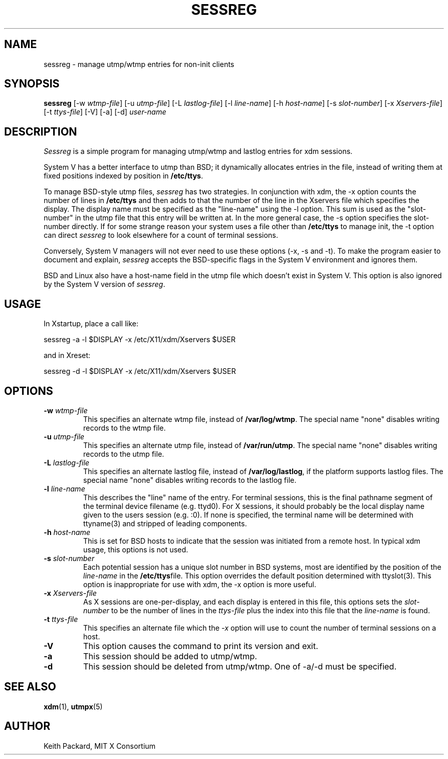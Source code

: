 .\" $Xorg: sessreg.man,v 1.4 2001/02/09 02:05:40 xorgcvs Exp $
.\" Copyright 1994, 1998  The Open Group
.\"
.\" Permission to use, copy, modify, distribute, and sell this software and its
.\" documentation for any purpose is hereby granted without fee, provided that
.\" the above copyright notice appear in all copies and that both that
.\" copyright notice and this permission notice appear in supporting
.\" documentation.
.\"
.\" The above copyright notice and this permission notice shall be included
.\" in all copies or substantial portions of the Software.
.\"
.\" THE SOFTWARE IS PROVIDED "AS IS", WITHOUT WARRANTY OF ANY KIND, EXPRESS
.\" OR IMPLIED, INCLUDING BUT NOT LIMITED TO THE WARRANTIES OF
.\" MERCHANTABILITY, FITNESS FOR A PARTICULAR PURPOSE AND NONINFRINGEMENT.
.\" IN NO EVENT SHALL THE OPEN GROUP BE LIABLE FOR ANY CLAIM, DAMAGES OR
.\" OTHER LIABILITY, WHETHER IN AN ACTION OF CONTRACT, TORT OR OTHERWISE,
.\" ARISING FROM, OUT OF OR IN CONNECTION WITH THE SOFTWARE OR THE USE OR
.\" OTHER DEALINGS IN THE SOFTWARE.
.\"
.\" Except as contained in this notice, the name of The Open Group shall
.\" not be used in advertising or otherwise to promote the sale, use or
.\" other dealings in this Software without prior written authorization
.\" from The Open Group.
.\"
.\" $XFree86: xc/programs/xdm/sessreg.man,v 1.7 2001/04/23 20:31:09 dawes Exp $
.\"
.TH SESSREG 1 "sessreg 1.0.8" "X Version 11"
.SH NAME
sessreg \- manage utmp/wtmp entries for non-init clients
.SH SYNOPSIS
.B sessreg
[-w \fIwtmp-file\fP]
[-u \fIutmp-file\fP]
[-L \fIlastlog-file\fP]
[-l \fIline-name\fP]
[-h \fIhost-name\fP]
[-s \fIslot-number\fP]
[-x \fIXservers-file\fP]
[-t \fIttys-file\fP]
[-V]
[-a]
[-d]
\fIuser-name\fP
.SH DESCRIPTION
.PP
\fISessreg\fP is a simple program for managing utmp/wtmp and lastlog
entries for xdm sessions.
.PP
System V has a better interface to utmp than BSD; it
dynamically allocates entries in the file, instead of writing them at fixed
positions indexed by position in
.BR "/etc/ttys" .
.PP
To manage BSD-style utmp files, \fIsessreg\fP has two strategies.  In
conjunction with xdm, the -x option counts the number of lines in
.B "/etc/ttys"
and then adds to that the number of the line in the Xservers file which
specifies the display.  The display name must be specified as the
"line-name" using the -l option.  This sum is used as the "slot-number" in
the utmp file that this entry will be written at.  In the more general case,
the -s option specifies the slot-number directly.  If for some strange reason
your system uses a file other than
.B "/etc/ttys"
to manage init, the -t option can direct
\fIsessreg\fP to look elsewhere for a count of terminal sessions.
.PP
Conversely, System V managers will not ever need to use these options (-x,
-s and -t).  To make the program easier to document and explain,
\fIsessreg\fP accepts the BSD-specific flags in the System V
environment and ignores them.
.PP
BSD and Linux also have a host-name field in the utmp file which doesn't
exist in System V.  This option is also ignored by the System V version of
\fIsessreg\fP.
.SH USAGE
.PP
In Xstartup, place a call like:
.nf

       sessreg -a -l $DISPLAY -x /etc/X11/xdm/Xservers $USER

.fi
and in Xreset:
.nf

       sessreg -d -l $DISPLAY -x /etc/X11/xdm/Xservers $USER
.fi
.SH OPTIONS
.IP "\fB-w\fP \fIwtmp-file\fP"
This specifies an alternate wtmp file, instead of
.BR "/var/log/wtmp" .
The special name "none" disables writing records to the wtmp file.
.IP "\fB-u\fP \fIutmp-file\fP"
This specifies an alternate utmp file, instead of
.BR "/var/run/utmp" .
The special name "none" disables writing records to the utmp file.
.IP "\fB-L\fP \fIlastlog-file\fP"
This specifies an alternate lastlog file, instead of
.BR "/var/log/lastlog" ,
if the platform supports lastlog files.
The special name "none" disables writing records to the lastlog file.
.IP "\fB-l\fP \fIline-name\fP"
This describes the "line" name of the entry.  For terminal sessions,
this is the final pathname segment of the terminal device filename
(e.g. ttyd0).  For X sessions, it should probably be the local display name
given to the users session (e.g. :0).  If none is specified, the
terminal name will be determined with ttyname(3) and stripped of leading
components.
.IP "\fB-h\fP \fIhost-name\fP"
This is set for BSD hosts to indicate that the session was initiated from
a remote host.  In typical xdm usage, this options is not used.
.IP "\fB-s\fP \fIslot-number\fP"
Each potential session has a unique slot number in BSD systems, most are
identified by the position of the \fIline-name\fP in the
.BR "/etc/ttys" file.
This option overrides the default position determined with ttyslot(3).
This option is inappropriate for use with xdm, the -x option is more useful.
.IP "\fB-x\fP \fIXservers-file\fP"
As X sessions are one-per-display, and each display is entered in this file,
this options sets the \fIslot-number\fP to be the number of lines in
the \fIttys-file\fP plus the index into this file that the \fIline-name\fP
is found.
.IP "\fB-t\fP \fIttys-file\fP"
This specifies an alternate file which the \fI-x\fP option will use to count
the number of terminal sessions on a host.
.IP "\fB-V\fP"
This option causes the command to print its version and exit.
.IP "\fB-a\fP"
This session should be added to utmp/wtmp.
.IP "\fB-d\fP"
This session should be deleted from utmp/wtmp.  One of -a/-d must
be specified.
.SH "SEE ALSO"
.BR xdm (1),
.BR utmpx (5)
.SH AUTHOR
Keith Packard, MIT X Consortium

